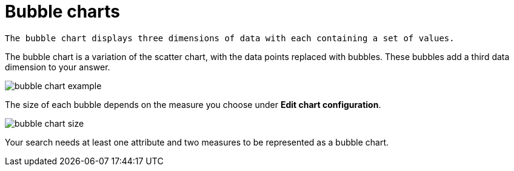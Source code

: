 = Bubble charts
:last_updated: tbd

 The bubble chart displays three dimensions of data with each containing a set of values.

The bubble chart is a variation of the scatter chart, with the data points replaced with bubbles.
These bubbles add a third data dimension to your answer.

image::bubble_chart_example.png[]

The size of each bubble depends on the measure you choose under *Edit chart configuration*.

image::bubble_chart_size.png[]

Your search needs at least one attribute and two measures to be represented as a bubble chart.

